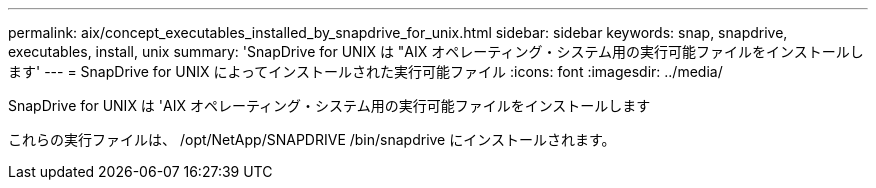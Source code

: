 ---
permalink: aix/concept_executables_installed_by_snapdrive_for_unix.html 
sidebar: sidebar 
keywords: snap, snapdrive, executables, install, unix 
summary: 'SnapDrive for UNIX は "AIX オペレーティング・システム用の実行可能ファイルをインストールします' 
---
= SnapDrive for UNIX によってインストールされた実行可能ファイル
:icons: font
:imagesdir: ../media/


[role="lead"]
SnapDrive for UNIX は 'AIX オペレーティング・システム用の実行可能ファイルをインストールします

これらの実行ファイルは、 /opt/NetApp/SNAPDRIVE /bin/snapdrive にインストールされます。

